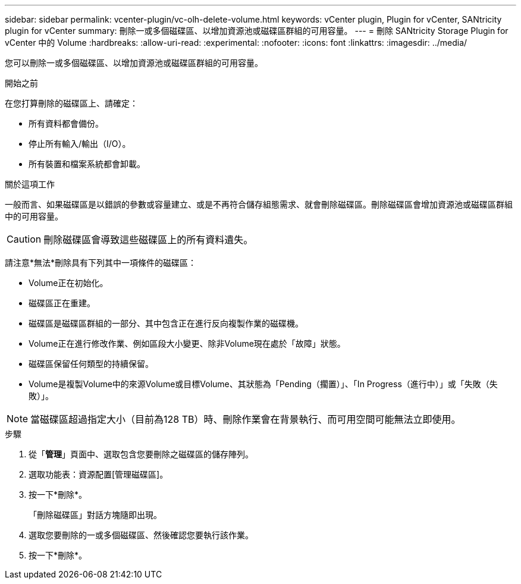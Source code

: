 ---
sidebar: sidebar 
permalink: vcenter-plugin/vc-olh-delete-volume.html 
keywords: vCenter plugin, Plugin for vCenter, SANtricity plugin for vCenter 
summary: 刪除一或多個磁碟區、以增加資源池或磁碟區群組的可用容量。 
---
= 刪除 SANtricity Storage Plugin for vCenter 中的 Volume
:hardbreaks:
:allow-uri-read: 
:experimental: 
:nofooter: 
:icons: font
:linkattrs: 
:imagesdir: ../media/


[role="lead"]
您可以刪除一或多個磁碟區、以增加資源池或磁碟區群組的可用容量。

.開始之前
在您打算刪除的磁碟區上、請確定：

* 所有資料都會備份。
* 停止所有輸入/輸出（I/O）。
* 所有裝置和檔案系統都會卸載。


.關於這項工作
一般而言、如果磁碟區是以錯誤的參數或容量建立、或是不再符合儲存組態需求、就會刪除磁碟區。刪除磁碟區會增加資源池或磁碟區群組中的可用容量。


CAUTION: 刪除磁碟區會導致這些磁碟區上的所有資料遺失。

請注意*無法*刪除具有下列其中一項條件的磁碟區：

* Volume正在初始化。
* 磁碟區正在重建。
* 磁碟區是磁碟區群組的一部分、其中包含正在進行反向複製作業的磁碟機。
* Volume正在進行修改作業、例如區段大小變更、除非Volume現在處於「故障」狀態。
* 磁碟區保留任何類型的持續保留。
* Volume是複製Volume中的來源Volume或目標Volume、其狀態為「Pending（擱置）」、「In Progress（進行中）」或「失敗（失敗）」。



NOTE: 當磁碟區超過指定大小（目前為128 TB）時、刪除作業會在背景執行、而可用空間可能無法立即使用。

.步驟
. 從「*管理*」頁面中、選取包含您要刪除之磁碟區的儲存陣列。
. 選取功能表：資源配置[管理磁碟區]。
. 按一下*刪除*。
+
「刪除磁碟區」對話方塊隨即出現。

. 選取您要刪除的一或多個磁碟區、然後確認您要執行該作業。
. 按一下*刪除*。


